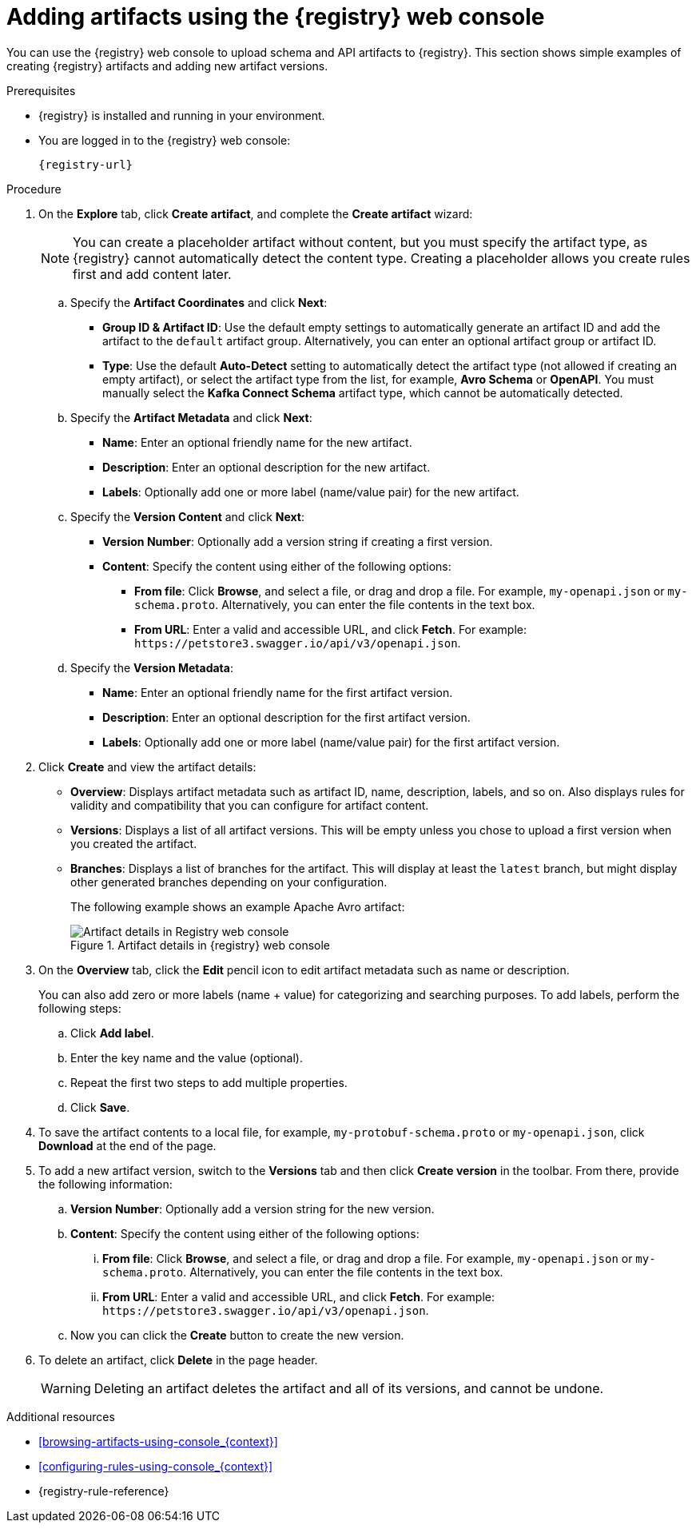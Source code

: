 // Metadata created by nebel
// ParentAssemblies: assemblies/getting-started/as_managing-registry-artifacts.adoc

[id="adding-artifacts-using-console_{context}"]
= Adding artifacts using the {registry} web console

[role="_abstract"]
You can use the {registry} web console to upload schema and API artifacts to {registry}. This section shows simple examples of creating {registry} artifacts and adding new artifact versions.

.Prerequisites

* {registry} is installed and running in your environment.
* You are logged in to the {registry} web console:
+
`{registry-url}`

.Procedure

. On the *Explore* tab, click *Create artifact*, and complete the *Create artifact* wizard:
+
[NOTE]
====
You can create a placeholder artifact without content, but you must specify the artifact type, as {registry} cannot automatically detect the content type.
Creating a placeholder allows you create rules first and add content later.
====

.. Specify the *Artifact Coordinates* and click *Next*:
+
*  *Group ID & Artifact ID*: Use the default empty settings to automatically generate an artifact ID and add the artifact to the `default` artifact group. Alternatively, you can enter an optional artifact group or artifact ID.
* *Type*: Use the default *Auto-Detect* setting to automatically detect the artifact type (not allowed if creating an empty artifact), or select the artifact type from the list, for example, *Avro Schema* or *OpenAPI*. You must manually select the *Kafka Connect Schema* artifact type, which cannot be automatically detected.

.. Specify the *Artifact Metadata* and click *Next*:
+
* *Name*: Enter an optional friendly name for the new artifact.
* *Description*: Enter an optional description for the new artifact.
* *Labels*: Optionally add one or more label (name/value pair) for the new artifact.

.. Specify the *Version Content* and click *Next*:
+
* *Version Number*: Optionally add a version string if creating a first version.
* *Content*: Specify the content using either of the following options:
** *From file*: Click *Browse*, and select a file, or drag and drop a file. For example, `my-openapi.json` or `my-schema.proto`. Alternatively, you can enter the file contents in the text box.
** *From URL*: Enter a valid and accessible URL, and click *Fetch*. For example: `\https://petstore3.swagger.io/api/v3/openapi.json`.

.. Specify the *Version Metadata*:
+
** *Name*: Enter an optional friendly name for the first artifact version.
** *Description*: Enter an optional description for the first artifact version.
** *Labels*: Optionally add one or more label (name/value pair) for the first artifact version.

. Click *Create* and view the artifact details:
+
** *Overview*: Displays artifact metadata such as artifact ID, name, description, labels, and so on. Also displays rules for validity and compatibility that you can configure for artifact content.
** *Versions*: Displays a list of all artifact versions.  This will be empty unless you chose to upload a first version when you created the artifact.
** *Branches*: Displays a list of branches for the artifact. This will display at least the `latest` branch, but might display other generated branches depending on your configuration.
+
The following example shows an example Apache Avro artifact:
+
.Artifact details in {registry} web console
image::images/getting-started/registry-web-console-artifact.png[Artifact details in Registry web console]

. On the *Overview* tab, click the *Edit* pencil icon to edit artifact metadata such as name or description. 
+
You can also add zero or more labels (name + value) for categorizing and searching purposes. To add labels, perform the following steps:
+
.. Click *Add label*.
.. Enter the key name and the value (optional).
.. Repeat the first two steps to add multiple properties.
.. Click *Save*.
 
. To save the artifact contents to a local file, for example, `my-protobuf-schema.proto` or `my-openapi.json`, click *Download* at the end of the page. 

. To add a new artifact version, switch to the **Versions** tab and then click *Create version* in the toolbar.  From there, provide the following information:
.. *Version Number*: Optionally add a version string for the new version.
.. *Content*: Specify the content using either of the following options:
... *From file*: Click *Browse*, and select a file, or drag and drop a file. For example, `my-openapi.json` or `my-schema.proto`. Alternatively, you can enter the file contents in the text box.
... *From URL*: Enter a valid and accessible URL, and click *Fetch*. For example: `\https://petstore3.swagger.io/api/v3/openapi.json`.
.. Now you can click the *Create* button to create the new version.
. To delete an artifact, click *Delete* in the page header.
+
WARNING: Deleting an artifact deletes the artifact and all of its versions, and cannot be undone.

[role="_additional-resources"]
.Additional resources
* xref:browsing-artifacts-using-console_{context}[]
* xref:configuring-rules-using-console_{context}[]
* {registry-rule-reference}
